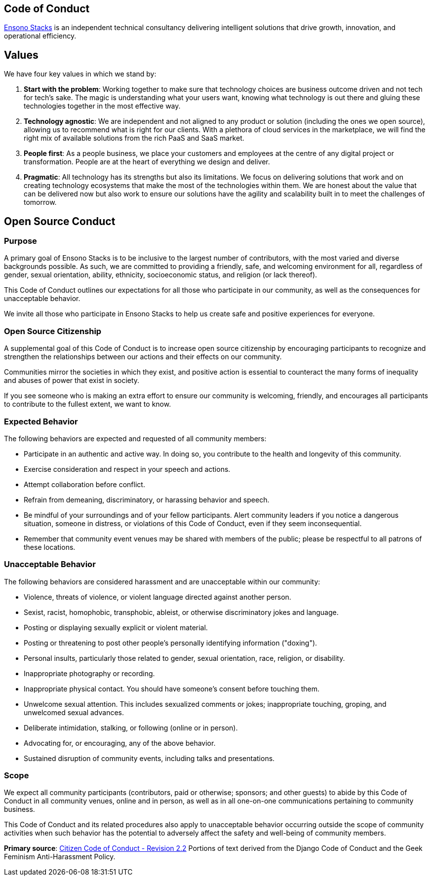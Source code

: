 == Code of Conduct

link:https://www.ensonodigital.com/about[Ensono Stacks] is an independent technical consultancy delivering intelligent solutions that drive growth, innovation, and operational efficiency.

== Values

We have four key values in which we stand by:

1. *Start with the problem*: Working together to make sure that technology choices are business outcome driven and not tech for tech's sake. The magic is understanding what your users want, knowing what technology is out there and gluing these technologies together in the most effective way.

2. *Technology agnostic*: We are independent and not aligned to any product or solution (including the ones we open source), allowing us to recommend what is right for our clients. With a plethora of cloud services in the marketplace, we will find the right mix of available solutions from the rich PaaS and SaaS market.

3. *People first*: As a people business, we place your customers and employees at the centre of any digital project or transformation. People are at the heart of everything we design and deliver.

4. *Pragmatic*: All technology has its strengths but also its limitations. We focus on delivering solutions that work and on creating technology ecosystems that make the most of the technologies within them. We are honest about the value that can be delivered now but also work to ensure our solutions have the agility and scalability built in to meet the challenges of tomorrow.

== Open Source Conduct

=== Purpose

A primary goal of Ensono Stacks is to be inclusive to the largest number of contributors, with the most varied and diverse backgrounds possible. As such, we are committed to providing a friendly, safe, and welcoming environment for all, regardless of gender, sexual orientation, ability, ethnicity, socioeconomic status, and religion (or lack thereof).

This Code of Conduct outlines our expectations for all those who participate in our community, as well as the consequences for unacceptable behavior.

We invite all those who participate in Ensono Stacks to help us create safe and positive experiences for everyone.

=== Open Source Citizenship

A supplemental goal of this Code of Conduct is to increase open source citizenship by encouraging participants to recognize and strengthen the relationships between our actions and their effects on our community.

Communities mirror the societies in which they exist, and positive action is essential to counteract the many forms of inequality and abuses of power that exist in society.

If you see someone who is making an extra effort to ensure our community is welcoming, friendly, and encourages all participants to contribute to the fullest extent, we want to know.

=== Expected Behavior

The following behaviors are expected and requested of all community members:

* Participate in an authentic and active way. In doing so, you contribute to the health and longevity of this community.
* Exercise consideration and respect in your speech and actions.
* Attempt collaboration before conflict.
* Refrain from demeaning, discriminatory, or harassing behavior and speech.
* Be mindful of your surroundings and of your fellow participants. Alert community leaders if you notice a dangerous situation, someone in distress, or violations of this Code of Conduct, even if they seem inconsequential.
* Remember that community event venues may be shared with members of the public; please be respectful to all patrons of these locations.

=== Unacceptable Behavior

The following behaviors are considered harassment and are unacceptable within our community:

* Violence, threats of violence, or violent language directed against another person.
* Sexist, racist, homophobic, transphobic, ableist, or otherwise discriminatory jokes and language.
* Posting or displaying sexually explicit or violent material.
* Posting or threatening to post other people's personally identifying information ("doxing").
* Personal insults, particularly those related to gender, sexual orientation, race, religion, or disability.
* Inappropriate photography or recording.
* Inappropriate physical contact. You should have someone's consent before touching them.
* Unwelcome sexual attention. This includes sexualized comments or jokes; inappropriate touching, groping, and unwelcomed sexual advances.
* Deliberate intimidation, stalking, or following (online or in person).
* Advocating for, or encouraging, any of the above behavior.
* Sustained disruption of community events, including talks and presentations.

=== Scope

We expect all community participants (contributors, paid or otherwise; sponsors; and other guests) to abide by this Code of Conduct in all community venues, online and in person, as well as in all one-on-one communications pertaining to community business.

This Code of Conduct and its related procedures also apply to unacceptable behavior occurring outside the scope of community activities when such behavior has the potential to adversely affect the safety and well-being of community members.

*Primary source*: link:http://citizencodeofconduct.org/[Citizen Code of Conduct - Revision 2.2] Portions of text derived from the Django Code of Conduct and the Geek Feminism Anti-Harassment Policy.
